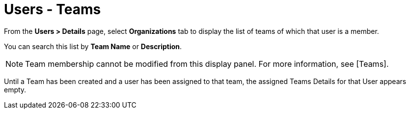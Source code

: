 [id="ref-controller-user-teams"]

= Users - Teams

From the *Users > Details* page, select *Organizations* tab to display the list of teams of which that user is a member. 

You can search this list by *Team Name* or *Description*. 

[NOTE]
====
Team membership cannot be modified from this display panel. 
For more information, see [Teams].
====

Until a Team has been created and a user has been assigned to that team, the assigned Teams Details for that User appears empty.

//image:users-teams-list-for-example-user.png[Users - teams list]
